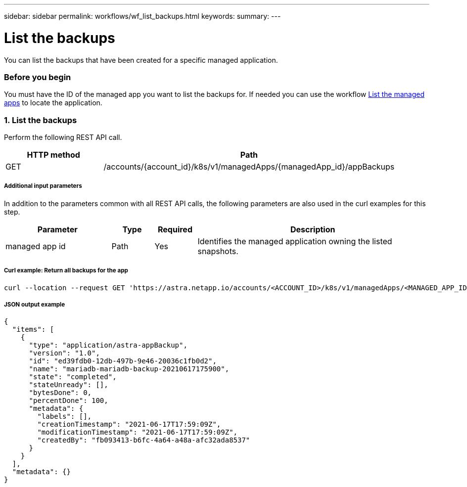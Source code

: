 ---
sidebar: sidebar
permalink: workflows/wf_list_backups.html
keywords:
summary:
---

= List the backups
:hardbreaks:
:nofooter:
:icons: font
:linkattrs:
:imagesdir: ./media/

[.lead]
You can list the backups that have been created for a specific managed application.

=== Before you begin

You must have the ID of the managed app you want to list the backups for. If needed you can use the workflow link:wf_list_man_apps.html[List the managed apps] to locate the application.

=== 1. List the backups

Perform the following REST API call.

[cols="25,75"*,options="header"]
|===
|HTTP method
|Path
|GET
|/accounts/{account_id}/k8s/v1/managedApps/{managedApp_id}/appBackups
|===

===== Additional input parameters

In addition to the parameters common with all REST API calls, the following parameters are also used in the curl examples for this step.

[cols="25,10,10,55"*,options="header"]
|===
|Parameter
|Type
|Required
|Description
|managed app id
|Path
|Yes
|Identifies the managed application owning the listed snapshots.
|===

===== Curl example: Return all backups for the app
[source,curl]
curl --location --request GET 'https://astra.netapp.io/accounts/<ACCOUNT_ID>/k8s/v1/managedApps/<MANAGED_APP_ID>/appBackups' --header 'Content-Type: application/astra-appBackup+json' --header 'Accept: application/astra-appBackup+json' --header 'Authorization: Bearer <API_TOKEN>'

===== JSON output example
[source,json]
{
  "items": [
    {
      "type": "application/astra-appBackup",
      "version": "1.0",
      "id": "ed39fdb0-12db-497b-9e46-20036c1fb0d2",
      "name": "mariadb-mariadb-backup-20210617175900",
      "state": "completed",
      "stateUnready": [],
      "bytesDone": 0,
      "percentDone": 100,
      "metadata": {
        "labels": [],
        "creationTimestamp": "2021-06-17T17:59:09Z",
        "modificationTimestamp": "2021-06-17T17:59:09Z",
        "createdBy": "fb093413-b6fc-4a64-a48a-afc32ada8537"
      }
    }
  ],
  "metadata": {}
}
